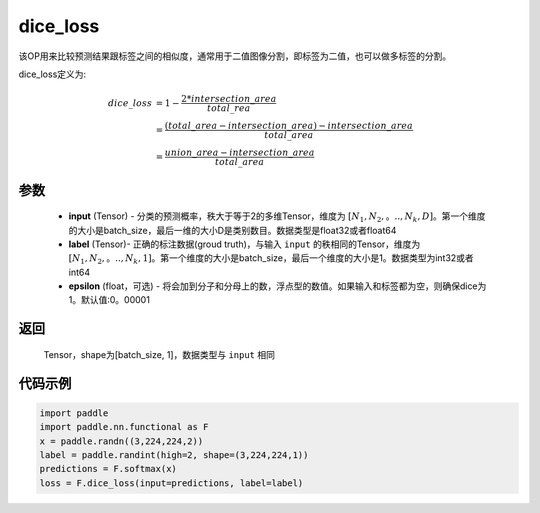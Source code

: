 .. _cn_api_fluid_layers_dice_loss:

dice_loss
-------------------------------

.. py:function:: paddle.nn.functional.dice_loss(input, label, epsilon=1e-05)




该OP用来比较预测结果跟标签之间的相似度，通常用于二值图像分割，即标签为二值，也可以做多标签的分割。

dice_loss定义为:

.. math::
        dice\_loss &= 1- \frac{2 * intersection\_area}{total\_rea}\\
                   &= \frac{(total\_area−intersection\_area)−intersection\_area}{total\_area}\\
                   &= \frac{union\_area−intersection\_area}{total\_area}

参数
::::::::::::

    - **input** (Tensor) - 分类的预测概率，秩大于等于2的多维Tensor，维度为 :math:`[N_1, N_2,。.., N_k, D]`。第一个维度的大小是batch_size，最后一维的大小D是类别数目。数据类型是float32或者float64
    - **label** (Tensor)- 正确的标注数据(groud truth)，与输入 ``input`` 的秩相同的Tensor，维度为 :math:`[N_1, N_2,。.., N_k, 1]`。第一个维度的大小是batch_size，最后一个维度的大小是1。数据类型为int32或者int64
    - **epsilon** (float，可选) - 将会加到分子和分母上的数，浮点型的数值。如果输入和标签都为空，则确保dice为1。默认值:0。00001

返回
::::::::::::
 Tensor，shape为[batch_size, 1]，数据类型与 ``input`` 相同


代码示例
::::::::::::

..  code-block:: python

    import paddle
    import paddle.nn.functional as F
    x = paddle.randn((3,224,224,2))
    label = paddle.randint(high=2, shape=(3,224,224,1))
    predictions = F.softmax(x)
    loss = F.dice_loss(input=predictions, label=label)








